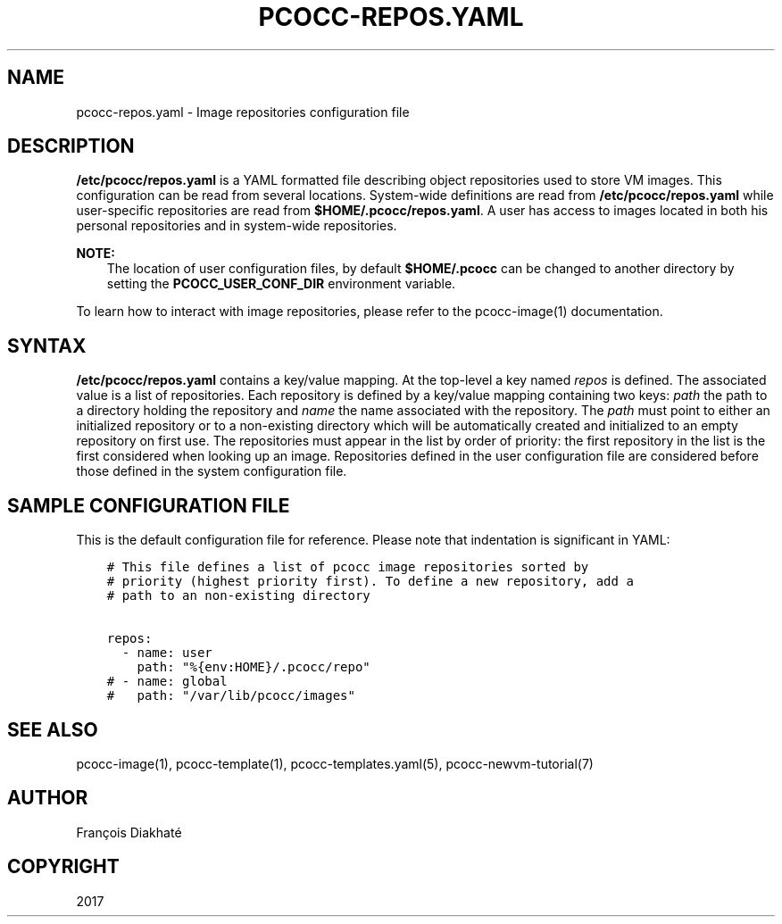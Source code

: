 .\" Man page generated from reStructuredText.
.
.TH "PCOCC-REPOS.YAML" "5" "Apr 23, 2019" "0.6.0" "pcocc"
.SH NAME
pcocc-repos.yaml \- Image repositories configuration file
.
.nr rst2man-indent-level 0
.
.de1 rstReportMargin
\\$1 \\n[an-margin]
level \\n[rst2man-indent-level]
level margin: \\n[rst2man-indent\\n[rst2man-indent-level]]
-
\\n[rst2man-indent0]
\\n[rst2man-indent1]
\\n[rst2man-indent2]
..
.de1 INDENT
.\" .rstReportMargin pre:
. RS \\$1
. nr rst2man-indent\\n[rst2man-indent-level] \\n[an-margin]
. nr rst2man-indent-level +1
.\" .rstReportMargin post:
..
.de UNINDENT
. RE
.\" indent \\n[an-margin]
.\" old: \\n[rst2man-indent\\n[rst2man-indent-level]]
.nr rst2man-indent-level -1
.\" new: \\n[rst2man-indent\\n[rst2man-indent-level]]
.in \\n[rst2man-indent\\n[rst2man-indent-level]]u
..
.SH DESCRIPTION
.sp
\fB/etc/pcocc/repos.yaml\fP is a YAML formatted file describing object repositories used to store VM images. This configuration can be read from several locations. System\-wide definitions are read from \fB/etc/pcocc/repos.yaml\fP while user\-specific repositories are read from \fB$HOME/.pcocc/repos.yaml\fP\&. A user has access to images located in both his personal repositories and in system\-wide repositories.
.sp
\fBNOTE:\fP
.INDENT 0.0
.INDENT 3.5
The location of user configuration files, by default \fB$HOME/.pcocc\fP can be changed to another directory by setting the \fBPCOCC_USER_CONF_DIR\fP environment variable.
.UNINDENT
.UNINDENT
.sp
To learn how to interact with image repositories, please refer to the pcocc\-image(1) documentation.
.SH SYNTAX
.sp
\fB/etc/pcocc/repos.yaml\fP contains a key/value mapping. At the top\-level a key named \fIrepos\fP is defined. The associated value is a list of repositories. Each repository is defined by a key/value mapping containing two keys: \fIpath\fP the path to a directory holding the repository and \fIname\fP the name associated with the repository. The \fIpath\fP must point to either an initialized repository or to a non\-existing directory which will be automatically created and initialized to an empty repository on first use.
The repositories must appear in the list by order of priority: the first repository in the list is the first considered when looking up an image. Repositories defined in the user configuration file are considered before those defined in the system configuration file.
.SH SAMPLE CONFIGURATION FILE
.sp
This is the default configuration file for reference. Please note that indentation is significant in YAML:
.INDENT 0.0
.INDENT 3.5
.sp
.nf
.ft C
# This file defines a list of pcocc image repositories sorted by
# priority (highest priority first). To define a new repository, add a
# path to an non\-existing directory

repos:
  \- name: user
    path: "%{env:HOME}/.pcocc/repo"
# \- name: global
#   path: "/var/lib/pcocc/images"
.ft P
.fi
.UNINDENT
.UNINDENT
.SH SEE ALSO
.sp
pcocc\-image(1), pcocc\-template(1), pcocc\-templates.yaml(5),  pcocc\-newvm\-tutorial(7)
.SH AUTHOR
François Diakhaté
.SH COPYRIGHT
2017
.\" Generated by docutils manpage writer.
.
